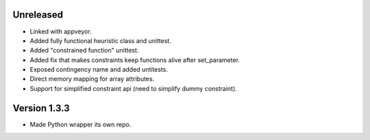 Unreleased
----------
* Linked with appveyor.
* Added fully functional heuristic class and unittest.
* Added "constrained function" unittest.
* Added fix that makes constraints keep functions alive after set_parameter.    
* Exposed contingency name and added untitests.
* Direct memory mapping for array attributes.
* Support for simplified constraint api (need to simplify dummy constraint).
  
  
Version 1.3.3
-------------
* Made Python wrapper its own repo.
